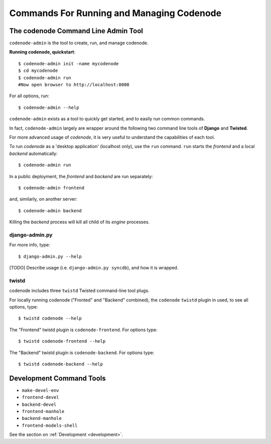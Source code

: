 Commands For Running and Managing Codenode
==========================================

The codenode Command Line Admin Tool
------------------------------------
``codenode-admin`` is the tool to create, run, and manage codenode.

**Running codenode, quickstart**::

    $ codenode-admin init -name mycodenode
    $ cd mycodenode
    $ codenode-admin run
    #Now open browser to http://localhost:8000


For all options, run::

    $ codenode-admin --help


``codenode-admin``  exists as a tool to quickly get started,
and to easily run common commands.

In fact, ``codenode-admin`` largely are wrapper around the
following two command line tools of **Django** and **Twisted**.

For more advanced usage of `codenode`, it is very useful to
understand the capabilities of each tool.

To run `codenode` as a 'desktop application' (localhost only), use the
``run`` command. ``run`` starts the *frontend* and a local *backend*
automatically::

    $ codenode-admin run

In a public deployment, the *frontend* and *backend* are run separately::

    $ codenode-admin frontend


and, similarly, on another server::

    $ codenode-admin backend


Killing the *backend* process will kill all child of its *engine*
processes.


django-admin.py
^^^^^^^^^^^^^^^

For more info, type::

    $ django-admin.py --help

[TODO] Describe usage (i.e. ``django-admin.py syncdb``),  and how it is wrapped.


twistd
^^^^^^

codenode includes three ``twistd`` Twisted command-line tool plugs.

For locally running codenode ("Fronted" and "Backend" combined),
the ``codenode`` ``twistd`` plugin in used, to see all options, type::

    $ twistd codenode --help


The "Frontend" twistd plugin is ``codenode-frontend``.  For options type::

    $ twistd codenode-frontend --help


The "Backend"  twistd plugin is ``codenode-backend``.  For options type::

    $ twistd codenode-backend --help


Development Command Tools
-------------------------

- ``make-devel-env``
- ``frontend-devel``
- ``backend-devel``
- ``frontend-manhole``
- ``backend-manhole``
- ``frontend-models-shell``


See the section on :ref:`Development <development>`.


